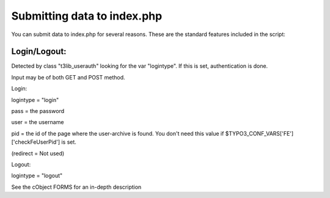 ﻿

.. ==================================================
.. FOR YOUR INFORMATION
.. --------------------------------------------------
.. -*- coding: utf-8 -*- with BOM.

.. ==================================================
.. DEFINE SOME TEXTROLES
.. --------------------------------------------------
.. role::   underline
.. role::   typoscript(code)
.. role::   ts(typoscript)
   :class:  typoscript
.. role::   php(code)


Submitting data to index.php
^^^^^^^^^^^^^^^^^^^^^^^^^^^^

You can submit data to index.php for several reasons. These are the
standard features included in the script:


Login/Logout:
"""""""""""""

Detected by class "t3lib\_userauth" looking for the var "logintype".
If this is set, authentication is done.

Input may be of both GET and POST method.

Login:

logintype = "login"

pass = the password

user = the username

pid = the id of the page where the user-archive is found. You don't
need this value if $TYPO3\_CONF\_VARS['FE']['checkFeUserPid'] is set.

(redirect = Not used)

Logout:

logintype = "logout"

See the cObject FORMS for an in-depth description

